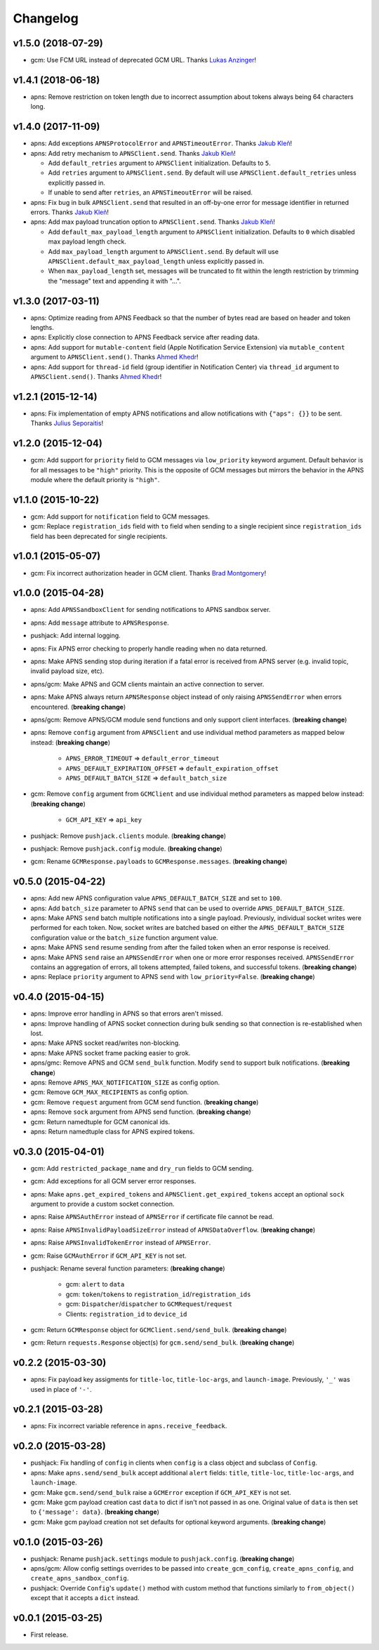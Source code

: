 .. _changelog:

Changelog
=========


v1.5.0 (2018-07-29)
-------------------

- gcm: Use FCM URL instead of deprecated GCM URL. Thanks `Lukas Anzinger`_!


v1.4.1 (2018-06-18)
-------------------

- apns: Remove restriction on token length due to incorrect assumption about tokens always being 64 characters long.


v1.4.0 (2017-11-09)
-------------------

- apns: Add exceptions ``APNSProtocolError`` and ``APNSTimeoutError``.  Thanks `Jakub Kleň`_!
- apns: Add retry mechanism to ``APNSClient.send``. Thanks `Jakub Kleň`_!

  - Add ``default_retries`` argument to ``APNSClient`` initialization. Defaults to ``5``.
  - Add ``retries`` argument to ``APNSClient.send``. By default will use ``APNSClient.default_retries`` unless explicitly passed in.
  - If unable to send after ``retries``, an ``APNSTimeoutError`` will be raised.

- apns: Fix bug in bulk ``APNSClient.send`` that resulted in an off-by-one error for message identifier in returned errors. Thanks `Jakub Kleň`_!
- apns: Add max payload truncation option to ``APNSClient.send``.  Thanks `Jakub Kleň`_!

  - Add ``default_max_payload_length`` argument to ``APNSClient`` initialization. Defaults to ``0`` which disabled max payload length check.
  - Add ``max_payload_length`` argument to ``APNSClient.send``. By default will use ``APNSClient.default_max_payload_length`` unless explicitly passed in.
  - When ``max_payload_length`` set, messages will be truncated to fit within the length restriction by trimming the "message" text and appending it with "...".


v1.3.0 (2017-03-11)
-------------------

- apns: Optimize reading from APNS Feedback so that the number of bytes read are based on header and token lengths.
- apns: Explicitly close connection to APNS Feedback service after reading data.
- apns: Add support for ``mutable-content`` field (Apple Notification Service Extension) via ``mutable_content`` argument to ``APNSClient.send()``. Thanks `Ahmed Khedr`_!
- apns: Add support for ``thread-id`` field (group identifier in Notification Center) via ``thread_id`` argument to ``APNSClient.send()``. Thanks `Ahmed Khedr`_!


v1.2.1 (2015-12-14)
-------------------

- apns: Fix implementation of empty APNS notifications and allow notifications with ``{"aps": {}}`` to be sent. Thanks `Julius Seporaitis`_!


v1.2.0 (2015-12-04)
-------------------

- gcm: Add support for ``priority`` field to GCM messages via ``low_priority`` keyword argument. Default behavior is for all messages to be ``"high"`` priority. This is the opposite of GCM messages but mirrors the behavior in the APNS module where the default priority is ``"high"``.


v1.1.0 (2015-10-22)
-------------------

- gcm: Add support for ``notification`` field to GCM messages.
- gcm: Replace ``registration_ids`` field with ``to`` field when sending to a single recipient since ``registration_ids`` field has been deprecated for single recipients.


v1.0.1 (2015-05-07)
-------------------

- gcm: Fix incorrect authorization header in GCM client. Thanks `Brad Montgomery`_!


v1.0.0 (2015-04-28)
-------------------

- apns: Add ``APNSSandboxClient`` for sending notifications to APNS sandbox server.
- apns: Add ``message`` attribute to ``APNSResponse``.
- pushjack: Add internal logging.
- apns: Fix APNS error checking to properly handle reading when no data returned.
- apns: Make APNS sending stop during iteration if a fatal error is received from APNS server (e.g. invalid topic, invalid payload size, etc).
- apns/gcm: Make APNS and GCM clients maintain an active connection to server.
- apns: Make APNS always return ``APNSResponse`` object instead of only raising ``APNSSendError`` when errors encountered. (**breaking change**)
- apns/gcm: Remove APNS/GCM module send functions and only support client interfaces. (**breaking change**)
- apns: Remove ``config`` argument from ``APNSClient`` and use individual method parameters as mapped below instead: (**breaking change**)

    - ``APNS_ERROR_TIMEOUT`` => ``default_error_timeout``
    - ``APNS_DEFAULT_EXPIRATION_OFFSET`` => ``default_expiration_offset``
    - ``APNS_DEFAULT_BATCH_SIZE`` => ``default_batch_size``

- gcm: Remove ``config`` argument from ``GCMClient`` and use individual method parameters as mapped below instead: (**breaking change**)

    - ``GCM_API_KEY`` => ``api_key``

- pushjack: Remove ``pushjack.clients`` module. (**breaking change**)
- pushjack: Remove ``pushjack.config`` module. (**breaking change**)
- gcm: Rename ``GCMResponse.payloads`` to ``GCMResponse.messages``. (**breaking change**)


v0.5.0 (2015-04-22)
-------------------

- apns: Add new APNS configuration value ``APNS_DEFAULT_BATCH_SIZE`` and set to ``100``.
- apns: Add ``batch_size`` parameter to APNS ``send`` that can be used to override ``APNS_DEFAULT_BATCH_SIZE``.
- apns: Make APNS ``send`` batch multiple notifications into a single payload. Previously, individual socket writes were performed for each token. Now, socket writes are batched based on either the ``APNS_DEFAULT_BATCH_SIZE`` configuration value or the ``batch_size`` function argument value.
- apns: Make APNS ``send`` resume sending from after the failed token when an error response is received.
- apns: Make APNS ``send`` raise an ``APNSSendError`` when one or more error responses received. ``APNSSendError`` contains an aggregation of errors, all tokens attempted, failed tokens, and successful tokens. (**breaking change**)
- apns: Replace ``priority`` argument to APNS ``send`` with ``low_priority=False``. (**breaking change**)


v0.4.0 (2015-04-15)
-------------------

- apns: Improve error handling in APNS so that errors aren't missed.
- apns: Improve handling of APNS socket connection during bulk sending so that connection is re-established when lost.
- apns: Make APNS socket read/writes non-blocking.
- apns: Make APNS socket frame packing easier to grok.
- apns/gmc: Remove APNS and GCM ``send_bulk`` function. Modify ``send`` to support bulk notifications. (**breaking change**)
- apns: Remove ``APNS_MAX_NOTIFICATION_SIZE`` as config option.
- gcm: Remove ``GCM_MAX_RECIPIENTS`` as config option.
- gcm: Remove ``request`` argument from GCM send function. (**breaking change**)
- apns: Remove ``sock`` argument from APNS send function. (**breaking change**)
- gcm: Return namedtuple for GCM canonical ids.
- apns: Return namedtuple class for APNS expired tokens.


v0.3.0 (2015-04-01)
-------------------

- gcm: Add ``restricted_package_name`` and ``dry_run`` fields to GCM sending.
- gcm: Add exceptions for all GCM server error responses.
- apns: Make ``apns.get_expired_tokens`` and ``APNSClient.get_expired_tokens`` accept an optional ``sock`` argument to provide a custom socket connection.
- apns: Raise ``APNSAuthError`` instead of ``APNSError`` if certificate file cannot be read.
- apns: Raise ``APNSInvalidPayloadSizeError`` instead of ``APNSDataOverflow``. (**breaking change**)
- apns: Raise ``APNSInvalidTokenError`` instead of ``APNSError``.
- gcm: Raise ``GCMAuthError`` if ``GCM_API_KEY`` is not set.
- pushjack: Rename several function parameters:  (**breaking change**)

    - gcm: ``alert`` to ``data``
    - gcm: ``token``/``tokens`` to ``registration_id``/``registration_ids``
    - gcm: ``Dispatcher``/``dispatcher`` to ``GCMRequest``/``request``
    - Clients: ``registration_id`` to ``device_id``

- gcm: Return ``GCMResponse`` object for ``GCMClient.send/send_bulk``. (**breaking change**)
- gcm: Return ``requests.Response`` object(s) for ``gcm.send/send_bulk``. (**breaking change**)


v0.2.2 (2015-03-30)
-------------------

- apns: Fix payload key assigments for ``title-loc``, ``title-loc-args``, and ``launch-image``. Previously, ``'_'`` was used in place of ``'-'``.


v0.2.1 (2015-03-28)
-------------------

- apns: Fix incorrect variable reference in ``apns.receive_feedback``.


v0.2.0 (2015-03-28)
-------------------

- pushjack: Fix handling of ``config`` in clients when ``config`` is a class object and subclass of ``Config``.
- apns: Make ``apns.send/send_bulk`` accept additional ``alert`` fields: ``title``, ``title-loc``, ``title-loc-args``, and ``launch-image``.
- gcm: Make ``gcm.send/send_bulk`` raise a ``GCMError`` exception if ``GCM_API_KEY`` is not set.
- gcm: Make gcm payload creation cast ``data`` to dict if isn't not passed in as one. Original value of ``data`` is then set to ``{'message': data}``. (**breaking change**)
- gcm: Make gcm payload creation not set defaults for optional keyword arguments. (**breaking change**)


v0.1.0 (2015-03-26)
-------------------

- pushjack: Rename ``pushjack.settings`` module to ``pushjack.config``. (**breaking change**)
- apns/gcm: Allow config settings overrides to be passed into ``create_gcm_config``, ``create_apns_config``, and ``create_apns_sandbox_config``.
- pushjack: Override ``Config``'s ``update()`` method with custom method that functions similarly to ``from_object()`` except that it accepts a ``dict`` instead.


v0.0.1 (2015-03-25)
-------------------

- First release.


.. _Brad Montgomery: https://github.com/bradmontgomery
.. _Julius Seporaitis: https://github.com/seporaitis
.. _Ahmed Khedr: https://github.com/aakhedr
.. _Jakub Kleň: https://github.com/kukosk
.. _Lukas Anzinger: https://github.com/Lukas0907
